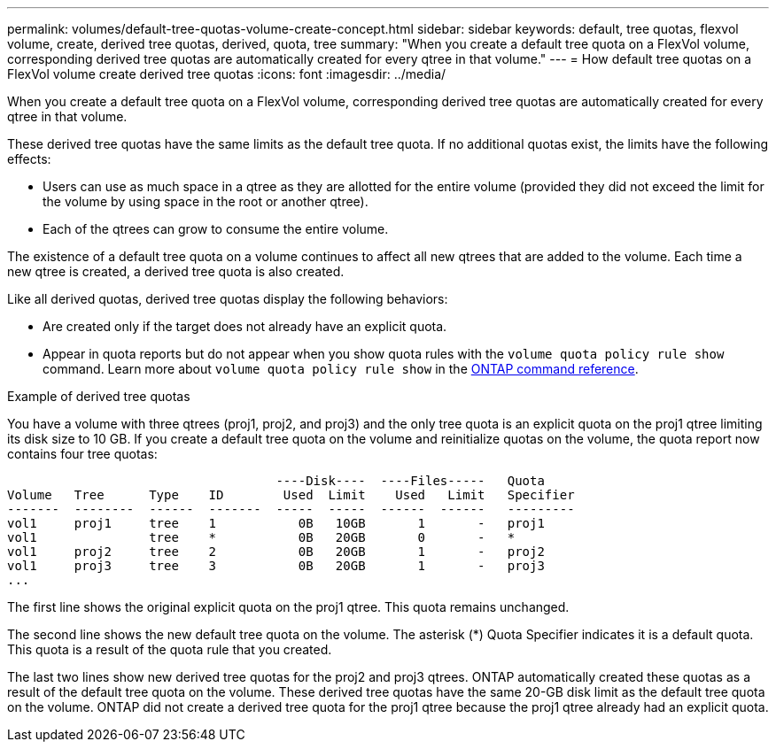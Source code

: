 ---
permalink: volumes/default-tree-quotas-volume-create-concept.html
sidebar: sidebar
keywords: default, tree quotas, flexvol volume, create, derived tree quotas, derived, quota, tree
summary: "When you create a default tree quota on a FlexVol volume, corresponding derived tree quotas are automatically created for every qtree in that volume."
---
= How default tree quotas on a FlexVol volume create derived tree quotas
:icons: font
:imagesdir: ../media/

[.lead]
When you create a default tree quota on a FlexVol volume, corresponding derived tree quotas are automatically created for every qtree in that volume.

These derived tree quotas have the same limits as the default tree quota. If no additional quotas exist, the limits have the following effects:

* Users can use as much space in a qtree as they are allotted for the entire volume (provided they did not exceed the limit for the volume by using space in the root or another qtree).
* Each of the qtrees can grow to consume the entire volume.

The existence of a default tree quota on a volume continues to affect all new qtrees that are added to the volume. Each time a new qtree is created, a derived tree quota is also created.

Like all derived quotas, derived tree quotas display the following behaviors:

* Are created only if the target does not already have an explicit quota.
* Appear in quota reports but do not appear when you show quota rules with the `volume quota policy rule show` command. Learn more about `volume quota policy rule show` in the link:https://docs.netapp.com/us-en/ontap-cli/volume-quota-policy-rule-show.html[ONTAP command reference^].

.Example of derived tree quotas

You have a volume with three qtrees (proj1, proj2, and proj3) and the only tree quota is an explicit quota on the proj1 qtree limiting its disk size to 10 GB. If you create a default tree quota on the volume and reinitialize quotas on the volume, the quota report now contains four tree quotas:

----
                                    ----Disk----  ----Files-----   Quota
Volume   Tree      Type    ID        Used  Limit    Used   Limit   Specifier
-------  --------  ------  -------  -----  -----  ------  ------   ---------
vol1     proj1     tree    1           0B   10GB       1       -   proj1
vol1               tree    *           0B   20GB       0       -   *
vol1     proj2     tree    2           0B   20GB       1       -   proj2
vol1     proj3     tree    3           0B   20GB       1       -   proj3
...
----

The first line shows the original explicit quota on the proj1 qtree. This quota remains unchanged.

The second line shows the new default tree quota on the volume. The asterisk (*) Quota Specifier indicates it is a default quota. This quota is a result of the quota rule that you created.

The last two lines show new derived tree quotas for the proj2 and proj3 qtrees. ONTAP automatically created these quotas as a result of the default tree quota on the volume. These derived tree quotas have the same 20-GB disk limit as the default tree quota on the volume. ONTAP did not create a derived tree quota for the proj1 qtree because the proj1 qtree already had an explicit quota.

// 2025 Mar 19, ONTAPDOC-2758
// ONTAPDOC-2119/GH-1818 2024-6-26